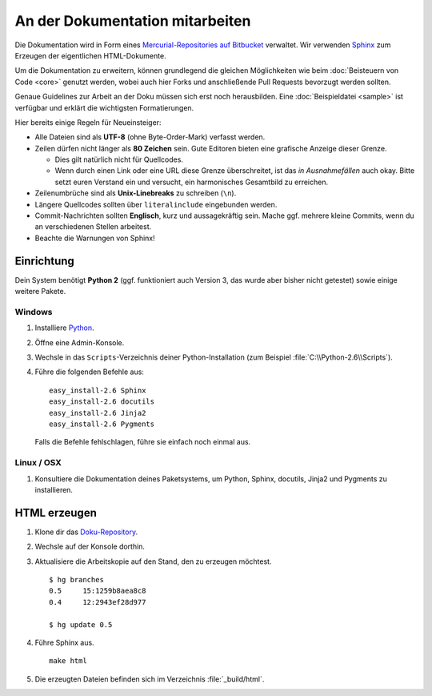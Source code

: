 An der Dokumentation mitarbeiten
================================

Die Dokumentation wird in Form eines `Mercurial-Repositories auf Bitbucket
<http://bitbucket.org/SallyCMS/docs>`_ verwaltet. Wir verwenden `Sphinx
<http://sphinx.pocoo.org/>`_ zum Erzeugen der eigentlichen HTML-Dokumente.

Um die Dokumentation zu erweitern, können grundlegend die gleichen Möglichkeiten
wie beim :doc:`Beisteuern von Code <core>` genutzt werden, wobei auch hier Forks
und anschließende Pull Requests bevorzugt werden sollten.

Genaue Guidelines zur Arbeit an der Doku müssen sich erst noch herausbilden.
Eine :doc:`Beispieldatei <sample>` ist verfügbar und erklärt die wichtigsten
Formatierungen.

Hier bereits einige Regeln für Neueinsteiger:

* Alle Dateien sind als **UTF-8** (ohne Byte-Order-Mark) verfasst werden.
* Zeilen dürfen nicht länger als **80 Zeichen** sein. Gute Editoren bieten eine
  grafische Anzeige dieser Grenze.

  * Dies gilt natürlich nicht für Quellcodes.
  * Wenn durch einen Link oder eine URL diese Grenze überschreitet, ist das
    *in Ausnahmefällen* auch okay. Bitte setzt euren Verstand ein und versucht,
    ein harmonisches Gesamtbild zu erreichen.

* Zeilenumbrüche sind als **Unix-Linebreaks** zu schreiben (``\n``).
* Längere Quellcodes sollten über ``literalinclude`` eingebunden werden.
* Commit-Nachrichten sollten **Englisch**, kurz und aussagekräftig sein. Mache
  ggf. mehrere kleine Commits, wenn du an verschiedenen Stellen arbeitest.
* Beachte die Warnungen von Sphinx!

Einrichtung
-----------

Dein System benötigt **Python 2** (ggf. funktioniert auch Version 3, das wurde
aber bisher nicht getestet) sowie einige weitere Pakete.

Windows
^^^^^^^

#. Installiere `Python <http://www.python.org/>`_.
#. Öffne eine Admin-Konsole.
#. Wechsle in das ``Scripts``-Verzeichnis deiner Python-Installation (zum
   Beispiel :file:`C:\\Python-2.6\\Scripts`).
#. Führe die folgenden Befehle aus:

   ::

      easy_install-2.6 Sphinx
      easy_install-2.6 docutils
      easy_install-2.6 Jinja2
      easy_install-2.6 Pygments

   Falls die Befehle fehlschlagen, führe sie einfach noch einmal aus.

Linux / OSX
^^^^^^^^^^^

#. Konsultiere die Dokumentation deines Paketsystems, um Python, Sphinx,
   docutils, Jinja2 und Pygments zu installieren.

HTML erzeugen
-------------

#. Klone dir das `Doku-Repository <http://bitbucket.org/SallyCMS/docs>`_.
#. Wechsle auf der Konsole dorthin.
#. Aktualisiere die Arbeitskopie auf den Stand, den zu erzeugen möchtest.

   ::

      $ hg branches
      0.5     15:1259b8aea8c8
      0.4     12:2943ef28d977

      $ hg update 0.5

#. Führe Sphinx aus.

   ::

      make html

#. Die erzeugten Dateien befinden sich im Verzeichnis :file:`_build/html`.
